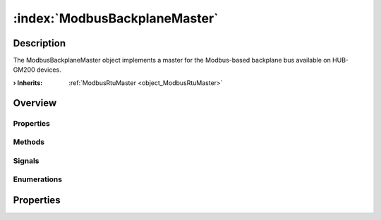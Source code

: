 
.. _object_ModbusBackplaneMaster:


:index:`ModbusBackplaneMaster`
------------------------------

Description
***********

The ModbusBackplaneMaster object implements a master for the Modbus-based backplane bus available on HUB-GM200 devices.

:**› Inherits**: :ref:`ModbusRtuMaster <object_ModbusRtuMaster>`

Overview
********

Properties
++++++++++

.. hlist::
  :columns: 3

  * :ref:`ModbusRtuMaster.baudRate <property_ModbusRtuMaster_baudRate>`
  * :ref:`ModbusRtuMaster.dataBits <property_ModbusRtuMaster_dataBits>`
  * :ref:`ModbusRtuMaster.interFrameDelay <property_ModbusRtuMaster_interFrameDelay>`
  * :ref:`ModbusRtuMaster.parity <property_ModbusRtuMaster_parity>`
  * :ref:`ModbusRtuMaster.portName <property_ModbusRtuMaster_portName>`
  * :ref:`ModbusRtuMaster.stopBits <property_ModbusRtuMaster_stopBits>`
  * :ref:`ModbusClient.numberOfRetries <property_ModbusClient_numberOfRetries>`
  * :ref:`ModbusClient.slaves <property_ModbusClient_slaves>`
  * :ref:`ModbusClient.timeout <property_ModbusClient_timeout>`
  * :ref:`ModbusDevice.autoConnect <property_ModbusDevice_autoConnect>`
  * :ref:`ModbusDevice.error <property_ModbusDevice_error>`
  * :ref:`ModbusDevice.errorString <property_ModbusDevice_errorString>`
  * :ref:`ModbusDevice.state <property_ModbusDevice_state>`
  * :ref:`Object.objectId <property_Object_objectId>`
  * :ref:`Object.parent <property_Object_parent>`

Methods
+++++++

.. hlist::
  :columns: 1

  * :ref:`ModbusClient.pollSlaves() <method_ModbusClient_pollSlaves>`
  * :ref:`ModbusDevice.connectDevice() <method_ModbusDevice_connectDevice>`
  * :ref:`ModbusDevice.disconnectDevice() <method_ModbusDevice_disconnectDevice>`
  * :ref:`Object.deserializeProperties() <method_Object_deserializeProperties>`
  * :ref:`Object.fromJson() <method_Object_fromJson>`
  * :ref:`Object.toJson() <method_Object_toJson>`

Signals
+++++++

.. hlist::
  :columns: 1

  * :ref:`ModbusClient.slavesDataChanged() <signal_ModbusClient_slavesDataChanged>`
  * :ref:`ModbusDevice.connected() <signal_ModbusDevice_connected>`
  * :ref:`ModbusDevice.disconnected() <signal_ModbusDevice_disconnected>`
  * :ref:`ModbusDevice.errorOccurred() <signal_ModbusDevice_errorOccurred>`
  * :ref:`Object.completed() <signal_Object_completed>`

Enumerations
++++++++++++

.. hlist::
  :columns: 1

  * :ref:`ModbusDevice.Error <enum_ModbusDevice_Error>`
  * :ref:`ModbusDevice.State <enum_ModbusDevice_State>`



Properties
**********

